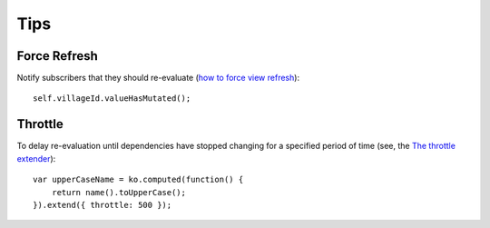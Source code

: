 Tips
****

.. highlight:: javascript

Force Refresh
=============

Notify subscribers that they should re-evaluate (`how to force view refresh`_):

::

  self.villageId.valueHasMutated();


Throttle
========

To delay re-evaluation until dependencies have stopped changing for a specified
period of time (see, the `The throttle extender`_):

::

  var upperCaseName = ko.computed(function() {
      return name().toUpperCase();
  }).extend({ throttle: 500 });


.. _`how to force view refresh`: http://stackoverflow.com/questions/8537397/knockout-js-how-to-force-view-refresh-instead-of-using-ko-observable
.. _`The throttle extender`: http://knockoutjs.com/documentation/throttle-extender.html
